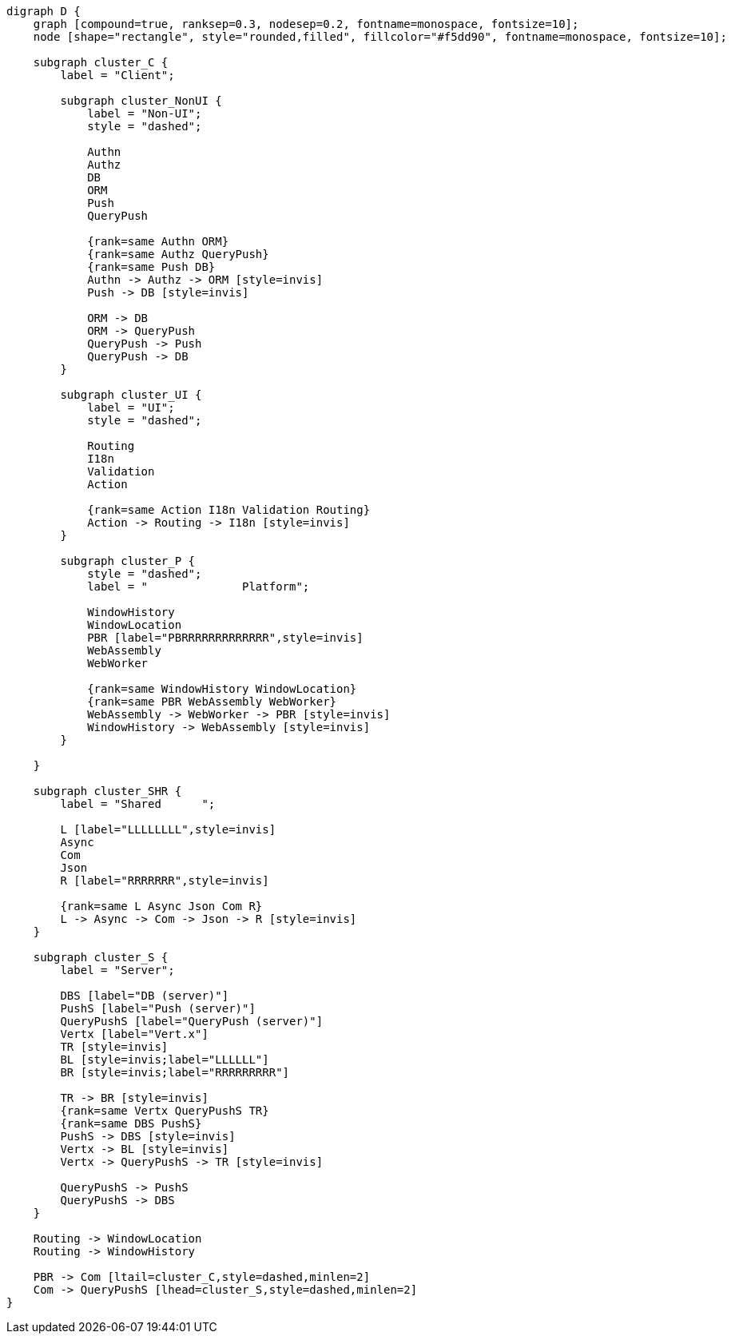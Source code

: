 
[.text-center]
[graphviz, webfx-stack, format=svg]
----
digraph D {
    graph [compound=true, ranksep=0.3, nodesep=0.2, fontname=monospace, fontsize=10];
    node [shape="rectangle", style="rounded,filled", fillcolor="#f5dd90", fontname=monospace, fontsize=10];

    subgraph cluster_C {
        label = "Client";

        subgraph cluster_NonUI {
            label = "Non-UI";
            style = "dashed";

            Authn
            Authz
            DB
            ORM
            Push
            QueryPush

            {rank=same Authn ORM}
            {rank=same Authz QueryPush}
            {rank=same Push DB}
            Authn -> Authz -> ORM [style=invis]
            Push -> DB [style=invis]

            ORM -> DB
            ORM -> QueryPush
            QueryPush -> Push
            QueryPush -> DB
        }

        subgraph cluster_UI {
            label = "UI";
            style = "dashed";

            Routing
            I18n
            Validation
            Action

            {rank=same Action I18n Validation Routing}
            Action -> Routing -> I18n [style=invis]
        }

        subgraph cluster_P {
            style = "dashed";
            label = "              Platform";

            WindowHistory
            WindowLocation
            PBR [label="PBRRRRRRRRRRRRR",style=invis]
            WebAssembly
            WebWorker

            {rank=same WindowHistory WindowLocation}
            {rank=same PBR WebAssembly WebWorker}
            WebAssembly -> WebWorker -> PBR [style=invis]
            WindowHistory -> WebAssembly [style=invis]
        }

    }

    subgraph cluster_SHR {
        label = "Shared      ";

        L [label="LLLLLLLL",style=invis]
        Async
        Com
        Json
        R [label="RRRRRRR",style=invis]

        {rank=same L Async Json Com R}
        L -> Async -> Com -> Json -> R [style=invis]
    }

    subgraph cluster_S {
        label = "Server";

        DBS [label="DB (server)"]
        PushS [label="Push (server)"]
        QueryPushS [label="QueryPush (server)"]
        Vertx [label="Vert.x"]
        TR [style=invis]
        BL [style=invis;label="LLLLLL"]
        BR [style=invis;label="RRRRRRRRR"]

        TR -> BR [style=invis]
        {rank=same Vertx QueryPushS TR}
        {rank=same DBS PushS}
        PushS -> DBS [style=invis]
        Vertx -> BL [style=invis]
        Vertx -> QueryPushS -> TR [style=invis]

        QueryPushS -> PushS
        QueryPushS -> DBS
    }

    Routing -> WindowLocation
    Routing -> WindowHistory

    PBR -> Com [ltail=cluster_C,style=dashed,minlen=2]
    Com -> QueryPushS [lhead=cluster_S,style=dashed,minlen=2]
}
----